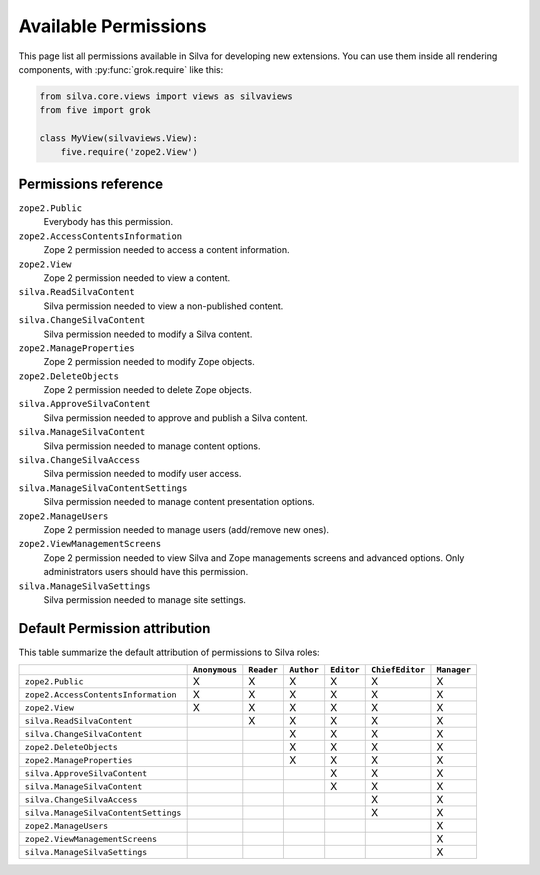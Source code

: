 .. _available-permissions:

Available Permissions
=====================

This page list all permissions available in Silva for developing new
extensions. You can use them inside all rendering components, with
:py:func:`grok.require` like this:

.. sourcecode:: python

   from silva.core.views import views as silvaviews
   from five import grok

   class MyView(silvaviews.View):
       five.require('zope2.View')


Permissions reference
---------------------

``zope2.Public``
    Everybody has this permission.

``zope2.AccessContentsInformation``
    Zope 2 permission needed to access a content information.

``zope2.View``
    Zope 2 permission needed to view a content.

``silva.ReadSilvaContent``
    Silva permission needed to view a non-published content.

``silva.ChangeSilvaContent``
    Silva permission needed to modify a Silva content.

``zope2.ManageProperties``
    Zope 2 permission needed to modify Zope objects.

``zope2.DeleteObjects``
    Zope 2 permission needed to delete Zope objects.

``silva.ApproveSilvaContent``
    Silva permission needed to approve and publish a Silva content.

``silva.ManageSilvaContent``
    Silva permission needed to manage content options.

``silva.ChangeSilvaAccess``
    Silva permission needed to modify user access.

``silva.ManageSilvaContentSettings``
    Silva permission needed to manage content presentation options.

``zope2.ManageUsers``
    Zope 2 permission needed to manage users (add/remove new ones).

``zope2.ViewManagementScreens``
    Zope 2 permission needed to view Silva and Zope managements
    screens and advanced options. Only administrators users should have
    this permission.

``silva.ManageSilvaSettings``
    Silva permission needed to manage site settings.


Default Permission attribution
------------------------------

This table summarize the default attribution of permissions to Silva roles:

+--------------------------------------+---------------+------------+------------+------------+-----------------+-------------+
|                                      | ``Anonymous`` | ``Reader`` | ``Author`` | ``Editor`` | ``ChiefEditor`` | ``Manager`` |
+======================================+===============+============+============+============+=================+=============+
| ``zope2.Public``                     |  X            | X          | X          | X          | X               | X           |
+--------------------------------------+---------------+------------+------------+------------+-----------------+-------------+
| ``zope2.AccessContentsInformation``  |  X            | X          | X          | X          | X               | X           |
+--------------------------------------+---------------+------------+------------+------------+-----------------+-------------+
| ``zope2.View``                       |  X            | X          | X          | X          | X               | X           |
+--------------------------------------+---------------+------------+------------+------------+-----------------+-------------+
| ``silva.ReadSilvaContent``           |               | X          | X          | X          | X               | X           |
+--------------------------------------+---------------+------------+------------+------------+-----------------+-------------+
| ``silva.ChangeSilvaContent``         |               |            | X          | X          | X               | X           |
+--------------------------------------+---------------+------------+------------+------------+-----------------+-------------+
| ``zope2.DeleteObjects``              |               |            | X          | X          | X               | X           |
+--------------------------------------+---------------+------------+------------+------------+-----------------+-------------+
| ``zope2.ManageProperties``           |               |            | X          | X          | X               | X           |
+--------------------------------------+---------------+------------+------------+------------+-----------------+-------------+
| ``silva.ApproveSilvaContent``        |               |            |            | X          | X               | X           |
+--------------------------------------+---------------+------------+------------+------------+-----------------+-------------+
| ``silva.ManageSilvaContent``         |               |            |            | X          | X               | X           |
+--------------------------------------+---------------+------------+------------+------------+-----------------+-------------+
| ``silva.ChangeSilvaAccess``          |               |            |            |            | X               | X           |
+--------------------------------------+---------------+------------+------------+------------+-----------------+-------------+
| ``silva.ManageSilvaContentSettings`` |               |            |            |            | X               | X           |
+--------------------------------------+---------------+------------+------------+------------+-----------------+-------------+
| ``zope2.ManageUsers``                |               |            |            |            |                 | X           |
+--------------------------------------+---------------+------------+------------+------------+-----------------+-------------+
| ``zope2.ViewManagementScreens``      |               |            |            |            |                 | X           |
+--------------------------------------+---------------+------------+------------+------------+-----------------+-------------+
| ``silva.ManageSilvaSettings``        |               |            |            |            |                 | X           |
+--------------------------------------+---------------+------------+------------+------------+-----------------+-------------+


